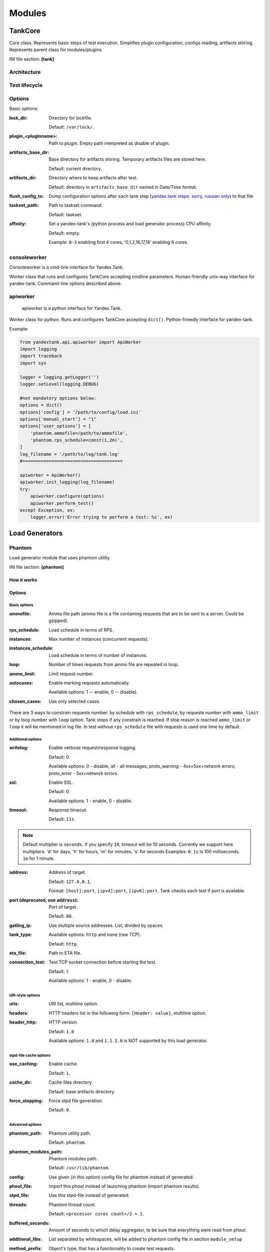 =======
Modules
=======

********
TankCore
********

Core class. Represents basic steps of test execution. Simplifies plugin configuration, 
configs reading, artifacts storing. Represents parent class for modules/plugins.

INI file section: **[tank]**

Architecture
============

.. image:: ./pic/tank-architecture.png

Test lifecycle
==============

.. image:: ./pic/tank-lifecycle.png

Options
=======

Basic options:

:lock_dir:
  Directory for lockfile.

  Default: ``/var/lock/``. 

:plugin_<pluginname>:
  Path to plugin. Empty path interpreted as disable of plugin.

:artifacts_base_dir:
  Base directory for artifacts storing. Temporary artifacts files are stored here.

  Default: current directory.

:artifacts_dir:
  Directory where to keep artifacts after test. 

  Default: directory in ``artifacts_base_dir`` named in  Date/Time format.

:flush_config_to:
  Dump configuration options after each tank step (`yandex.tank steps. sorry, russian only <http://clubs.ya.ru/yandex-tank/replies.xml?item_no=6>`_) to that file

:taskset_path:
  Path to taskset command.

  Default: taskset.

:affinity:
  Set a yandex-tank's (python process and load generator process) CPU affinity. 

  Default: empty.

  Example: ``0-3`` enabling first 4 cores, '0,1,2,16,17,18' enabling 6 cores.

consoleworker
=============
Consoleworker is a cmd-line interface for Yandex.Tank.

Worker class that runs and configures TankCore accepting cmdline parameters. 
Human-friendly unix-way interface for yandex-tank. 
Command-line options described above.

apiworker
=========
 apiworker is a python interface for Yandex.Tank.

Worker class for python. Runs and configures TankCore accepting ``dict()``. 
Python-frinedly interface for yandex-tank.

Example:

.. code-block:: python

    from yandextank.api.apiworker import ApiWorker
    import logging
    import traceback
    import sys

    logger = logging.getLogger('')
    logger.setLevel(logging.DEBUG)

    #not mandatory options below:
    options = dict()
    options['config'] = '/path/to/config/load.ini'
    options['manual_start'] = "1"
    options['user_options'] = [
        'phantom.ammofile=/path/to/ammofile',
        'phantom.rps_schedule=const(1,2m)',
    ]
    log_filename = '/path/to/log/tank.log'
    #======================================

    apiworker = ApiWorker()
    apiworker.init_logging(log_filename)
    try:
        apiworker.configure(options)
        apiworker.perform_test()
    except Exception, ex:
        logger.error('Error trying to perform a test: %s', ex)

***************
Load Generators
***************

Phantom
=======

Load generator module that uses phantom utility.

INI file section: **[phantom]**

How it works
------------

.. image:: ./pic/tank-stepper.png

Options
-------

Basic options 
^^^^^^^^^^^^^

:ammofile:
  Ammo file path (ammo file is a file containing requests that are to be sent to a server. Could be gzipped). 

:rps_schedule:
  Load schedule in terms of RPS.

:instances:
  Max number of instances (concurrent requests).

:instances_schedule:
  Load schedule in terms of number of instances.

:loop:
  Number of times requests from ammo file are repeated in loop.

:ammo_limit:
  Limit request number.

:autocases:
  Enable marking requests automatically.

  Available options: 1 -- enable, 0 -- disable).

:chosen_cases:
  Use only selected cases.

There are 3 ways to constrain requests number: by schedule with ``rps_schedule``, by requests number with ``ammo_limit`` or by loop number with ``loop`` option. Tank stops if any constrain is reached. If stop reason is reached ``ammo_limit`` or ``loop`` it will be mentioned in log file. In test without ``rps_schedule`` file with requests is used one time by default.

Additional options
^^^^^^^^^^^^^^^^^^

:writelog:
  Enable verbose request/response logging. 

  Default: 0.

  Available options: 0 - disable, all - all messages, proto_warning - 4хх+5хх+network errors, proto_error - 5хх+network errors.

:ssl:
  Enable SSL. 

  Default: 0. 

  Available options: 1 - enable, 0 - disable.

:timeout:
  Response timeout. 
  
  Default: ``11s``.
  
.. note::
  Default multiplier is ``seconds``. If you specify ``10``, timeout will be 10 seconds.
  Currently we support here multipliers: 'd' for days, 'h' for hours, 'm' for minutes, 's' for seconds
  Examples:  
  ``0.1s`` is 100 milliseconds.
  ``1m`` for 1 minute.

:address:
  Address of target. 

  Default: ``127.0.0.1``.

  Format: ``[host]:port``, ``[ipv4]:port``, ``[ipv6]:port``. Tank checks each test if port is available. 

:port (deprecated, use ``address``):
  Port of target.

  Default: ``80``.

:gatling_ip:
  Use multiple source addresses. List, divided by spaces. 

:tank_type:
  Available options: ``http`` and ``none`` (raw TCP).

  Default: ``http``.

:eta_file:
  Path to ETA file.

:connection_test:
  Test TCP socket connection before starting the test. 

  Default: 1.

  Available options: 1 - enable, 0 - disable.

URI-style options
^^^^^^^^^^^^^^^^^

:uris:
  URI list, multiline option. 
:headers:
  HTTP headers list in the following form: ``[Header: value]``, multiline option. 
:header\_http:
  HTTP version.

  Default: ``1.0``

  Available options: ``1.0`` and ``1.1``. ``2.0`` is NOT supported by this load generator.

stpd-file cache options
^^^^^^^^^^^^^^^^^^^^^^^

:use_caching:
  Enable cache.

  Default: ``1``.

:cache_dir:
  Cache files directory.

  Default: base artifacts directory.
:force_stepping:
  Force stpd file generation.

  Default: ``0``.

Advanced options
^^^^^^^^^^^^^^^^

:phantom_path:
  Phantom utility path.

  Default: ``phantom``.

:phantom_modules_path:
  Phantom modules path.

  Default: ``/usr/lib/phantom``.

:config:
  Use given (in this option) config file for phantom instead of generated. 

:phout_file:
  Import this phout instead of launching phantom (import phantom results).

:stpd_file:
  Use this stpd-file instead of generated. 

:threads:
  Phantom thread count.

  Default: ``<processor cores count>/2 + 1``.

:buffered_seconds:
  Amount of seconds to which delay aggregator, to be sure that everything were read from phout.

:additional_libs:
  List separated by whitespaces, will be added to phantom config file in section ``module_setup`` 

:method_prefix:
  Object's type, that has a functionality to create test requests.

  Default: ``method_stream``.

:source_log_prefix:
  Prefix, added to class name that reads source data.

  Default: empty.

:method_options:
  Additional options for method objects. It is used for Elliptics etc.

  Default: empty.

:affinity:
  Set a phantom's CPU affinity. 

  Example: ``0-3`` enabling first 4 cores, '0,1,2,16,17,18' enabling 6 cores.

  Default: empty.


TLS/SSL additional options
^^^^^^^^^^^^^^^^^^^^^^^^^^

.. note::
  ``ssl=1`` is required

:client_cipher_suites:
  Cipher list, consists of one or more cipher strings separated by colons (see man ciphers).

  Example: client_cipher_suites = RSA:!COMPLEMENTOFALL

  Default: empty.

:client_certificate:
  Path to client certificate which is used in client's "Certificate message" in Client-authenticated TLS handshake.

  Default: empty.

:client_key:
  Path to client's certificate's private key, used for client's "CertificateVerify message" generation in Client-authenticated TLS handshake.

  Default: empty.


Phantom http-module tuning options
^^^^^^^^^^^^^^^^^^^^^^^^^^^^^^^^^^

:phantom_http_line:
  First line length.

  Default: ``1K``.

:phantom_http_field_num:
  Headers amount.

  Default: ``128``.

:phantom_http_field:
  Header size.

  Default: ``8K``.

:phantom_http_entity:
  Answer ``size``. 
  
  Default: ``8M``.
 
.. note::
  Please, keep in mind, especially if your service has large answers, that phantom doesn't read more than defined in ``phantom_http_entity``.

Artifacts
---------

:phantom_*.conf:
  Generated configuration files.

:phout_*.log:
  Raw results file.

:phantom_stat_*.log:
  Phantom statistics, aggregated by seconds.

:answ_*.log:
  Detailed request/response log.

:phantom_*.log:
  Internal phantom log.

Multi-tests
-----------

To make several simultaneous tests with phantom, add proper amount of sections with names ``phantom-_N_``. All subtests are executed in parallel. Multi-test ends as soon as one subtest stops. 

Example:

:: 

    [phantom]
    phantom_path=phantom
    ammofile=data/dummy.ammo
    instances=10
    instances_schedule=line(1,10,1m)
    loop=1
    use_caching=1
    
    [phantom-1]
    uris=/
            /test
            /test2
    headers=[Host: www.ya.ru]
            [Connection: close]
    rps_schedule=const(1,30) line(1,1000,2m) const(1000,5m)
    address=fe80::200:f8ff:fe21:67cf
    port=8080
    ssl=1
    timeout=15
    instances=3
    gatling_ip=127.0.0.1 127.0.0.2
    phantom_http_line=123M
    
    [phantom-2]
    uris=/3
    rps_schedule=const(1,30) line(1,50,2m) const(50,5m)

Options that apply only for main section: buffered_seconds, writelog, phantom_modules_path, phout_file, config, eta_file, phantom_path

JMeter
======

JMeter module uses JMeter as a load generator. To enable it, disable phantom first (unless you really want to keep it active alongside at your own risk), enable JMeter plugin and then specify the parameters for JMeter:

::

    [tank]
    ; Disable phantom:
    plugin_phantom=
    ; Enable JMeter instead:
    plugin_jmeter=yandextank.plugins.JMeter

INI file section: **[jmeter]**

Options
-------

:jmx:
  Testplan for execution.

:args:
  Additional commandline arguments for JMeter.

:jmeter_path:
  Path to JMeter, allows to use alternative JMeter installation.

  Default: ``jmeter``

:buffered_seconds:
  Amount of seconds to which delay aggregator, to be sure that everything were read from jmeter's results file.

:jmeter_ver:
  Which jmeter version tank should expect. Currently it affects the way connection time is logged, but may be used for other version-specific settings.

  Default: ``3.0``

:ext_log:
  Available options: ``none``, ``errors``, ``all``. Add one more simple data writer which logs all possible fields in jmeter xml format, this log is saved in test dir as ``jmeter_ext_XXXX.jtl``.

  Default: ``none``

:all other options in the section:
  They will be passed as User Defined Variables to JMeter.

Timing calculation issues
-----------------------

Since version 2.13 jmeter could measure connection time, latency and full request time (aka <interval_real> in phantom), but do it in it's own uniq way: latency include connection time but not recieve time. For the sake of consistency we recalculate <latency> as <latency - connect_time> and calculate <recieve_time> as <interval_real - latency - connect_time>>, but it does not guranteed to work perfectly in all cases (i.e. some samplers may not support latency and connect_time and you may get something strange in case of timeouts).

For jmeter 2.12 and older connection time logging not avaliable, set ``jmeter_ver`` properly or you'll get an error for unknown field in Simlpe Data Writer listner added by tank.

Artifacts
---------

:<original jmx>:
  Original testplan.

:<modified jmx>:
  Modified test plan with results output section.

:<jmeter_*.jtl>:
  JMeter's results.

:<jmeter_*.log>:
  JMeter's log.

BFG
===

(`What is BFG <http://en.wikipedia.org/wiki/BFG_(weapon)>`_)
BFG is a generic gun that is able to use different kinds of cannons to shoot. To enable it, disable phantom first (unless you really want to keep it active alongside at your own risk), enable BFG plugin and then specify the parameters for BFG and for the gun of your choice.

There are three predefined guns: Log Gun, Http Gun and SQL gun. First two are mostly for demo, if you want to implement your own gun class, use them as an example.

But the main purpose of BFG is to support user-defined scenarios in python. Here is how you do it using 'ultimate' gun.

1. Define your scenario as a python class (in a single-file module, or a package):

.. code-block:: python

  import logging
  log = logging.getLogger(__name__)
  
  
  class LoadTest(object):
      def __init__(self, gun):

          # you'll be able to call gun's methods using this field:
          self.gun = gun

          # for example, you can get something from the 'ultimate' section of a config file:
          my_var = self.gun.get_option("my_var", "hello")
  
      def case1(self, missile):
          # we use gun's measuring context to measure time.
          # The results will be aggregated automatically:
          with self.gun.measure("case1"):
              log.info("Shoot case 1: %s", missile)

          # there could be multiple steps in one scenario:
          with self.gun.measure("case1_step2") as sample:
              log.info("Shoot case 1, step 2: %s", missile)
              # and we can set the fields of measured object manually:
              sample["proto_code"] = 500

              # the list of available fields is below
  
      def case2(self, missile):
          with self.gun.measure("case2"):
              log.info("Shoot case 2: %s", missile)
  
      def setup(self, param):
          ''' this will be executed in each worker before the test starts '''
          log.info("Setting up LoadTest: %s", param)
  
      def teardown(self):
          ''' this will be executed in each worker after the end of the test '''
          log.info("Tearing down LoadTest")

2. Define your options in a config file:

::

    [tank]
    ; Disable phantom:
    plugin_phantom=
    ; Enable BFG instead:
    plugin_bfg=yandextank.plugins.Bfg
        
    [bfg]
    ; parallel processes count
    instances = 10
    ; gun type
    gun_type = ultimate

    ; ammo file
    ammofile=req_json.log

    ; load schedule
    rps_schedule=line(1,100,10m)
    
    [ultimate_gun]
    ; path to your custom module
    module_path = ./my_own_service
    ; python module name
    module_name = mygun
    ; gun initialization parameter
    init_param = Hello

3. Create an ammo file:
Ammo format: one line -- one request, each line begins with case name separated by tab symbol ('\t').
Case name defines the method of your test class that will be executed. The line itself will
be passed to your method as 'missile' parameter. If there was no case name for an ammo, the 'default' case name will be used

::

    case1<TAB>my-case1-ammo
    case2<TAB>my-case2-ammo
    my-default-case-ammo

.. note::
    TIP: if each line is a JSON-encoded document, you can easily parse it
    inside your scenario code

4. Shoot em all!

How it works
------------

.. image:: ./pic/tank-bfg.png

BFG Worker Type
-----------
By default, BFG will create lots of processes (number is defined by ``instances`` option).
Every process will execute requests in a single thread. These processes will comsume a lot of memory.
It's also possible to switch this behavior and use ``gevent`` to power up every worker process,
allowing it to have multiple concurrent threads executing HTTP requests.

With green worker, it's recommended to set ``instances`` to number of CPU cores,
and adjust the number of real threads by ``green_threads_per_instance`` option.

INI file section: **[bfg]**

:worker_type:
  Set it to ``green`` to let every process have multiple concurrent green threads.

:green_threads_per_instance:
  Number of green threads every worker process will execute. Only affects ``green`` worker type.

BFG Options
-----------

INI file section: **[bfg]**

:gun_type:
  What kind of gun should BFG use.

:ammo_type:
  What ammo parser should BFG use.

  Default: ``caseline``.

:pip:
  Install python modules with ``pip install --user`` before the test.

:init_param:
  An initialization parameter that will be passed to your ``setup`` method.

:other common stepper options:
  

Ultimate Gun Options
------------------

gun_type = **ultimate**

INI file section: **[ultimate_gun]**

:module_path:
  Path to your module
:module_name:
  Python module name
:class_name:
  Class that contains load scenarios, default: LoadTest

The fields of measuring context object and their default values:

:send_ts:
  A timestamp when context was entered.
:tag:
  A marker passed to the context.
:interval_real:
  The time interval from enter to exit. If the user defines his own value, it will be preserved. Microseconds.
:connect_time:
  Microseconds. Default: 0
:send_time:
  Microseconds. Default: 0
:latency:
  Microseconds. Default: 0
:receive_time:
  Microseconds. Default: 0
:interval_event:
  Microseconds. Default: 0
:size_out:
  Bytes out. Integer. Default: 0
:size_in:
  Bytes in. Integer. Default: 0
:net_code:
  Network code. Integer. Default: 0
:proto_code:
  Protocol code (http, for example). Integer. Default: 200

SQL Gun Options
---------------

gun_type = **sql**

INI file section: **[sql_gun]**

:db:
  DB uri in format:  ``dialect+driver://user:password@host/dbname[?key=value..]``, where dialect is a database name such as mysql, oracle, postgresql, etc., and driver the name of a DBAPI, such as psycopg2, pyodbc, cx_oracle, etc. `details <http://docs.sqlalchemy.org/en/rel_0_8/core/engines.html#database-urls>`_

Pandora
=======

`Pandora <https://github.com/yandex/pandora>`_ is a load generator written in Go. For now it supports only SPDY/3 and HTTP(S). Plugins for other protocols
(HTTP/2, Websocket, XMPP) are on the way.

First of all you'll need to obtain a binary of pandora and place it somewhere on your machine.
By default, Yandex.Tank will try to just run ``pandora`` (or you could specify a path to binary in ``pandora_cmd``).
Disable phantom first (unless you really want to keep it active alongside at your own risk), enable Pandora plugin and then specify the parameters.

::

    [tank]
    ; Disable phantom:
    plugin_phantom=
    ; Enable Pandora instead:
    plugin_pandora=yandextank.plugins.Pandora
            
    ; Pandora config section:
    [pandora]

    ; Pandora executable path
    pandora_cmd=/usr/bin/pandora

    ; Enable/disable expvar monitoring
    expvar = 1 ; default

    ; Pandora config contents (json)
    config_content = {
      "pools": [
      {
        "name": "dummy pool",
        "gun": {"type": "log"},
        "ammo": {
          "type": "dummy/log",
          "AmmoLimit": 10000000
        },
        "result": {
          "type": "log/phout",
          "destination": "./phout.log"
        },
        "shared-limits": false,
        "user-limiter": {
          "type": "unlimited"
        },
        "startup-limiter": {
          "type": "periodic",
          "batch": 1,
          "max": 5,
          "period": "0.5s"
        }
      }]}

    ; OR config file (yaml or json)
    config_file = pandora_config.yml

Schedules
---------

The first schedule type is ``periodic`` schedule. It is defined as ``periodic(<batch_size>, <period>, <limit>)``.
Pandora will issue one batch of size ``batch_size``, once in ``period`` seconds, maximum of ``limit`` ticks. Those ticks may be
used in different places, for example as a limiter for user startups or as a limiter for each user request rate.

Example:
::

    startup_schedule = periodic(2, 0.1, 100)
    user_schedule = periodic(10, 15, 100)
    shared_schedule = 0

Start 2 users every 0.1 seconds, 100 batches, maximum of 2 * 100 = 200 users. Each user will issue requests in batches of 10 requests, every 15 seconds, maximum
of 100 requests. All users will read from one ammo source.

Second schedule type is ``linear``. It is defined like this: ``linear(<start_rps>, <end_rps>, <time>)``.

Example:
::

    user_schedule = linear(.1, 10, 10m)
    shared_schedule = 1

The load will raise from .1 RPS (1 request in 10 seconds) until 10 RPS during 10 minutes. Since
``shared_schedule`` is 1, this defines the overall load.

The last schedule type is ``unlimited``. It has no parameters and users will shoot as soon
as possible. It is convenient to use this type of load to find out maximum performance of a
service and its level of parallelism. You should limit the loop number if you want the test
to stop eventually. 

Example:
::

    loop = 1000000
    startup_schedule = periodic(2, 10, 50)
    user_schedule = unlimited()
    shared_schedule = 0

Start 2 users every 10 seconds. Every user will shoot without any limits (next request is sended
as soon as the previous response have been received). This is analogous to phantom's instances
schedule mode.


******************
Artifact uploaders
******************

.. note::

  Graphite uploader, InfluxDB uploader and BlazeMeter Sense are not currently supported in the last Yandex.Tank version.
  If you want one of them, use 1.7 branch.

Yandex.Overload
===============

Overload 𝛃 is a service for performance analytics made by Yandex. We will store your performance experiments results and show them in graphic and tabular form. Your data will be available at https://overload.yandex.net.

.. image:: ./pic/overload-screen.png

INI file section: **[overload]**

Options
-------

:token_file:
  Place your token obtained from Overload (click your profile photo) into a file and specify the path here
:job_name:
  (Optional) Name of a job to be displayed in Yandex.Overload
:job_dsc:
  (Optional) Description of a job to be displayed in Yandex.Overload

Example:
::
  [tank]
  ; plugin is disabled by default, enable it:
  plugin_uploader=yandextank.plugins.DataUploader overload

  [overload]
  token_file=token.txt
  job_name=test
  job_dsc=test description

***********
Handy tools
***********

Auto-stop
=========

The Auto-stop module gets the data from the aggregator and passes them
to the criteria-objects that decide if we should stop the test.

INI file section: **[autostop]**

Options
-------

:autostop:
  Criteria list divided by spaces, in following format: ``type(parameters)``

Basic criteria types
^^^^^^^^^^^^^^^^^^^^

:time:
  Stop the test if average response time is higher then allowed. 

  Example: ``time(1s500ms, 30s) time(50,15)``. 

  Exit code - 21

:http:
  Stop the test if the count of responses in time period (specified) with HTTP codes fitting the mask is larger then the specified absolute or relative value. 

  Examples: ``http(404,10,15) http(5xx, 10%, 1m)``. 
  Exit code - 22

:net:
  Like ``http``, but for network codes. Use ``xx`` for all non-zero codes. 

  Exit code - 23

:quantile: 
  Stop the test if the specified percentile is larger then specified level for as long as the time period specified. 

  Available percentile values: 25, 50, 75, 80, 90, 95, 98, 99, 100. 

  Example: ``quantile (95,100ms,10s)`` 

:instances: 
  Available when phantom module is included. Stop the test if instance count is larger then specified value. 

  Example: ``instances(80%, 30) instances(50,1m)``. 

  Exit code - 24

:metric_lower and metric_higher: 
  Stop test if monitored metrics are lower/higher than specified for time period. 

  Example: metric_lower(127.0.0.1,Memory_free,500,10). 

  Exit code - 31 and 32 

  **Note**: metric names (except customs) are written with underline. For hostnames masks are allowed (i.e target-\*.load.net)

:steady_cumulative:
  Stops the test if cumulative percentiles does not change for specified interval. 

  Example: ``steady_cumulative(1m)``. 

  Exit code - 33

:limit:
  Will stop test after specified period of time. 

  Example: ``limit(1m)``.


Basic criteria aren't aggregated, they are tested for each second in specified period. For example autostop=time(50,15) means "stop if average responce time for every second in 15s interval is higher than 50ms"


Advanced criteria types
^^^^^^^^^^^^^^^^^^^^^^^

:total_time:
  Like ``time``, but accumulate for all time period (responses that fit may not be one-after-another, but only lay into specified time period). 

  Example: ``total_time(300ms, 70%, 3s)``. 

  Exit code - 25

:total_http: 
  Like ``http``, but accumulated. See ``total_time``. 

  Example: ``total_http(5xx,10%,10s) total_http(3xx,40%,10s)``.  

  Exit code - 26

:total_net: 
  Like ``net``, but accumulated. See ``total_time``. 

  Example: ``total_net(79,10%,10s) total_net(11x,50%,15s)``  

  Exit code - 27

:negative_http: 
  Inversed ``total_http``. Stop if there are not enough responses that fit the specified mask. Use to be shure that server responds 200. 

  Example: ``negative_http(2xx,10%,10s)``. 

  Exit code - 28

:negative_net: 
  Inversed ``total_net``. Stop if there are not enough responses that fit the specified mask. 

  Example: ``negative_net(0,10%,10s)``. 

  Exit code - 29

:http_trend: 
  Stop if trend for defined http codes is negative on defined period. Trend is a sum of an average coefficient for linear functions calculated for each pair points in last n seconds and standart deviation for it

  Example: http_trend(2xx,10s). 

  Exit code - 30


Telegraf
========
Runs metrics collection through SSH connection. You can debug your SSH connection using ``yandex-tank-check-ssh`` tool.
It is supplied with Yandex.Tank.

Thanks to https://github.com/influxdata/telegraf for metric collection agent.

For using this plugin, replace old plugin ``plugin_monitoring=yandextank.plugins.Monitoring`` in .ini file with this:
::

    [tank]
    plugin_monitoring=yandextank.plugins.Telegraf
    
In https://github.com/yandex/yandex-tank/blob/master/yandextank/core/config/00-base.ini it is already done. Please, don't use both ``plugin_monitoring=yandextank.plugins.Telegraf`` and ``plugin_monitoring=yandextank.plugins.Monitoring`` simultaneously.

INI file section: **[telegraf]**

You can use old monitoring config format, if you specify it in [monitoring] section. Telegraf plugin transparently supports it.
You can use new monitoring config format, if you specify it in [telegraf] section.

Backward compatibility logic:

.. image:: ./pic/monitoring_backward_compatibility_grapf.png


Telegraf plugin automatically uploads telegraf collector binary to target from tank if exists.

Options
-------

:config:
  Path to monitoring config file.

  Default: ``auto`` means collect default metrics from ``default_target`` host. If ``none`` is defined,
  monitoring won't be executed. Also it is possible to write plain multiline XML config.

:default_target:
  An address where from collect "default" metrics. When phantom module is used, address will be obtained from it.

:ssh_timeout:
  Ssh connection timeout.

  Default: 5s




Configuration
-------------


Net access and authentication
^^^^^^^^^^^^^^^^^^^^^^^^^^^^^

Telegraf requires ssh access to hosts for copy and executing agents/telegraf collector binaries on them. SSH session is established with user account specified by "username" parameter of Host element, otherwise current user account, so you need to copy your public keys (ssh-copy-id) and enable nonpassword authorization on hosts.
If connection establishing failed for some reason in ``ssh_timeout`` seconds, corresponding message will be written to console and monitoring log and task will proceed further.
Tip: write to ``.ssh/config`` next lines to eliminate ``-A`` option in ``ssh``

::

    StrictHostKeyChecking no
    ForwardAgent yes


Configuration file format
^^^^^^^^^^^^^^^^^^^^^^^^^

Config is an XML file with structure:
root element ``Monitoring`` includes elements ``Host`` which contains elements-metrics
Example:

::

    <Monitoring>
        <Host address="somehost.tld" interval="1" username="netort">
            <CPU fielddrop='["time_*", "usage_guest_nice"]'></CPU>
            <Kernel fielddrop='["active", "inactive", "total", "used_per*", "avail*"]'></Kernel>
            <Net fielddrop='["icmp*", "ip*", "udplite*", "tcp*", "udp*", "drop*", "err*"]' interfaces='["eth0","eth1","lo"]'></Net>
            <System fielddrop='["n_users", "n_cpus", "uptime*"]'></System>
            <Memory fielddrop='["active", "inactive", "total", "used_per*", "avail*"]'></Memory>
            <Disk devices='["vda1","sda1","sda2","sda3"]'></Disk>
            <Netstat />
            <Custom diff="1" measure="call" label="test">curl -s -H 'Host: host.tld' 'http://localhost:6100/stat'  | python -c 'import sys, json; j = json.load(sys.stdin); print "\n".join(`c["values"]["accept"]` for c in j["charts"] if c["name"] == "localqueue_wait_time")'</Custom>
            <Source>/path/to/file</Source>
            <TelegrafRaw>
                [[inputs.ping]]
                urls = ["127.0.0.1"]
                count = 1
            </TelegrafRaw>
        </Host>

        <Host address="localhost" telegraf="/usr/bin/telegraf">
            <CPU percpu="true"></CPU>
            <NetResponse address="localhost:80" protocol="tcp" timeout="1s"></NetResponse>
            <Net fielddrop='["icmp*", "ip*", "udplite*", "tcp*", "udp*", "drop*", "err*"]' interfaces='["eth0","eth1","docker0","lo"]'></Net>
        </Host>
    </Monitoring>


Element ``Host``
^^^^^^^^^^^^^^^^

Contains address and role of monitored server. Attributes:

:address="<IP address or domain name>:
  Server adddress. Mandatory. Special mask ``[target]`` could be used here, which means "get from the tank target address"

:port="<SSH port>":
  Server's ssh port. Optional.

  Default: 22

:python="<python path>":
  The way to use alternative python version. Optional.

:interval="<seconds>":
  Metrics collection interval. Optional.

  Default: 1 second

:comment="<short commentary>":
  Short notice about server's role in test. Optional.

  Default: empty

:username="<user name>":
  User account to connect with. Optional.

  Default: current user account.

:telegraf="/path/to/telegraf":
  Path to telegraf binary on remote host. Optional.

  Default: `/usr/bin/telegraf`

Example:
``<Host address="localhost" comment="frontend" interval="5" username="tank"/>``

Metric elements
^^^^^^^^^^^^^^^

Metric elements in general are set by metrics group name.

There are plenty of config-wide configuration options (such as 'fielddrop', 'fieldpass' etc, you can read about them here: https://github.com/influxdata/telegraf/blob/master/docs/CONFIGURATION.md

List of metrics group names and particular metrics in them:

* CPU
    * percpu - default: false
* System
* Memory
* Disk
    * devices - default: ",".join(['"vda%s","sda%s"' % (num, num) for num in range(6)]). Format sample: ["sda1", "docker0"]
* Net
    * interfaces - default: ",".join(['"eth%s"' % (num) for num in range(6)]). Format sample: ["eth0","eth1"]
* Netstat
* Kernel
* KernelVmstat
* NetResponse
    * protocol - default: "tcp". Protocol, must be "tcp" or "udp"
    * address - default: ":80". Server address and port
    * timeout - default: "1s". Set timeout
    * send - default: None. Optional string sent to the server
    * expect - default: None. Optional expected string in answer
* Custom
    * diff - default: 0
    * measure - default: call - metric value is a command or script execution output. Example: `<Custom measure="call" diff="1" label="Base size">du -s /var/lib/mysql/ | awk '{print $1}'</Custom>`
* TelegrafRaw
    * raw telegraf TOML format, transparently added to final collector config 
* Source additional source file in telegraf json format, can be used to add custom metrics that needs complex processing and do not fit into standart custom metrics (like log parsing with aggregation)


Console on-line screen
======================

Shows usefull information in console while running the test

INI file section: **[console]**

Options
-------

:short_only:
  Show only one-line summary instead of full-screen. Usefull for scripting.

  Default: 0 (disabled)

:info_panel_width:
  relative right-panel width in percents,

  Default: 33

:disable_all_colors: 
  Switch off color scheme

  Available options: 0/1

  Default: 0

:disable_colors:
  Don't use specified colors in console. List with whitespaces. Example: ``WHITE GREEN RED CYAN MAGENTA YELLOW``

Aggregator
==========

The aggregator module is responsible for aggregation of data received
from different kind of modules and transmitting that aggregated data to
consumer modules (Console screen module is an example of such kind). 

INI file section: **[aggregator]** 
 
Options
-------
 
:verbose_histogram:  
  Controls the accuracy of cumulative percentile.  
  
  Available options: 0/1.

  Default: ``0``. 


ShellExec
=========

The ShellExec module executes the shell-scripts (hooks) on different
stages of test, for example, you could start/stop some services just
before/after the test. Every hook must return 0 as an exit code or the
test is terminated. Hook's stdout will be written to DEBUG, stderr will
be WARNINGs. 

Example: ``[shellexec] start=/bin/ls -l``. 

.. note::
 
   Command quoting is not needed. That line doesn't work: ``start="/bin/ls -l"``

INI file section: **[shellexec]**

Options
-------

:prepare:
  The script to run on prepare stage.

:start:
  The script to run on start stage.

:poll:
  The script to run every second while the test is running.

:end:
  The script to run on end stage.

:post_process:
  The script to run on postprocess stage


Resource Check
==============

Module checks free memory and disk space amount before and during test. Test stops if minimum values are reached. 

INI file section: **[rcheck]**

Options
-------

:interval:
  How often to check resources. 

  Default interval: ``10s``

:disk_limit:
  Minimum free disk space in MB. 

  Default: ``2GB``

:mem_limit: 
  Minimum free memory amount in MB. 

  Default: ``512MB``


RC Assert
=========

Module checks test's exit code with predefined acceptable codes. If exit code matches, it is overrides as 0. Otherwise it is replaced with code from option ``fail_code``

INI file section: **[rcassert]**

Options
-------

:pass:
  list of acceptable codes, delimiter - whitespace. 

  Default: empty, no check is performed.

:fail_code:
  Exit code when check fails, integer number. 

  Default: 10


Tips&Tricks
===========

Shows tips and tricks in fullscreen console.

INI-file section: **[tips]**

Options
-------

:disable:
  Disable tips and tricks.

  Default: 0 (don't).


BatteryHistorian
================

Module collects android device battery historian log to artifacts.  

INI-file section: **[battery_historian]**  

Options
-------

:device_id:  
  Android device id. Should be specified.  

  Default: None (will raise an exception).  


SvgReport
================

Module generates svg file with various test results, e.g.,
monitoring plots, RPS during test etc.

INI-file section: **[svgreport]**

Options
-------

:report_file:
  Name of report file.

  Default: report.svg



**********
Deprecated
**********

Monitoring
==========

Runs metrics collection through ssh connect.

INI file section: **[monitoring]**

Options
-------

:config:
  Path to monitoring config file.

  Default: ``auto`` means collect default metrics from ``default_target`` host. If ``none`` is defined, monitoring won't be executed. Also it is possible to write plain multiline XML config.

:default_target:
  An address where from collect "default" metrics. When phantom module is used, address will be obtained from it.

:ssh_timeout:
  Ssh connection timeout.

  Default: 5s

Artifacts
---------

:agent_*.cfg:
  Configuration files sent to hosts to run monitoring agents.

:agent_<host>_*.log:
  Monitoring agents' log files, downloaded from hosts.

:monitoring_*.data:
  Data collected by monitoring agents, received by ssh.

:<monitoring config:
  Monitoring config file.

Configuration
-------------


Net access and authentication
^^^^^^^^^^^^^^^^^^^^^^^^^^^^^

Monitoring requires ssh access to hosts for copy and executing agents on them. SSH session is established with user account specified by "username" parameter of Host element, otherwise current user account, so you need to copy your public keys (ssh-copy-id) and enable nonpassword authorization on hosts.
If connection establishing failed for some reason in ``ssh_timeout`` seconds, corresponding message will be written to console and monitoring log and task will proceed further.
Tip: write to ``.ssh/config`` next lines to eliminate ``-A`` option in ``ssh``

::

    StrictHostKeyChecking no
    ForwardAgent yes


Configuration file format
^^^^^^^^^^^^^^^^^^^^^^^^^

Config is an XML file with structure:
root element ``Monitoring`` includes elements ``Host`` which contains elements-metrics
Example:

::

    <Monitoring>
      <Host address="xxx.load.net">
        <CPU measure="user,system,iowait"/>
        <System measure="csw,int"/>
        <Memory measure="free,used"/>
        <Disk measure="read,write"/>
        <Net measure="recv,send"/>
      </Host>
    </Monitoring>


Element ``Monitoring``
^^^^^^^^^^^^^^^^^^^^^^

Global monitoring settings.

:loglevel:
  Logging level.

  Available options: ``info``, ``debug``. Optional.

  Default: info.


Element ``Host``
^^^^^^^^^^^^^^^^

Contains address and role of monitored server. Attributes:

:address="<IP address or domain name>:
  Server adddress. Mandatory. Special mask ``[target]`` could be used here, which means "get from the tank target address"

:port="<SSH port>":
  Server's ssh port. Optional.

  Default: 22

:python="<python path>":
  The way to use alternative python version. Optional.

:interval="<seconds>":
  Metrics collection interval. Optional.

  Default: 1 second

:comment="<short commentary>":
  Short notice about server's role in test. Optional.

  Default: empty

:username="<user name>":
  User account to connect with. Optional.

  Default: current user account.


Example:
``<Host address="localhost" comment="frontend" priority="1" interval="5" username="tank"/>``



Metric elements
^^^^^^^^^^^^^^^

Metric elements in general are set by metrics group name and particular metrics enumeration in attribute `measure`. Example: `<CPU measure="idle,user,system" />`

List of metrics group names and particular metrics in them:

* CPU
    * idle
    * user - default
    * system - default
    * iowait - default
    * nice
* System
    * la1 - load average 1 min
    * la5 - ...
    * la15 - ...
    * csw - context switches, default
    * int - interrupts, default
    * numproc - process amount in system
    * numthreads - threads amount in system
* Memory
    * free - default
    * used - default
    * cached
    * buff
* Disk
    * read  - default
    * write - default
* Net
    * recv - bytes received, default
    * send - bytes sent,  default
    * tx - outgoing packet rate
    * rx - incoming packet rate
    * retransmit - retransmit amount
    * estab - number of sockets in ESTABLISHED state
    * closewait - number of sockets in CLOSEWAIT
    * timewait - number of sockets in TIMEWAIT
* Custom
    * tail - metric value is read from file's last line, file path is specified in node text. Example: `<Custom measure="tail" label="size history">/tmp/dbsize.log</Custom>`
    * call - metric value is a command or script execution output. Example: `<Custom measure="call" diff="1" label="Base size">du -hs /usr/mysql/data</Custom>`

Custom metrics have an additional attribute `diff`, that signals to obtain as metric value the difference between previous and current value. So in example above, not the file size, but the dynamic of changes in size will be written.
Also custom metrics must have attribute `label`, which defines metric short name (only latin). `Underline symbol should be avoided.`

Monitoring default logic
^^^^^^^^^^^^^^^^^^^^^^^^

Default logic is applied on next levels:

1. Host level: by default target is derived from `address` in `phantom` module.
2. Metrics group level: If config contain host address only, without metrics, i.e `<Host address="somehost.yandex.ru" />`, then default metrics in groups `CPU`, `Memory`, `Disk` are collected. If host has defined any metric, then only it is collected.
3. Metric level: if metrics group is defined without attribute `measure`, then only default group metrics are collected.

Startup and Shutdown elements
^^^^^^^^^^^^^^^^^^^^^^^^^^^^^

There is special non-metric elements called Startup and Shutdown. Startup shell scripts will be started before metric collection. On the normal shutdown startup scripts will be stopped and shutdown scripts will run. There may be any number of Startup and Shutdown elements.

Following example illustrates this feature:

::

    <Monitoring>
        <Host address="[target]">
            <Startup>cat /dev/urandom | hexdump | awk 'BEGIN {RS="0000"} {print length($0)}' > /tmp/urandom.txt</Startup>
            <Custom measure="tail" label="random int tail">/tmp/urandom.txt</Custom>
            <Custom measure="call" label="random int call">tail -n1 /tmp/urandom.txt</Custom>
            <Shutdown>rm /tmp/urandom.txt</Shutdown>
        </Host>
    </Monitoring>
